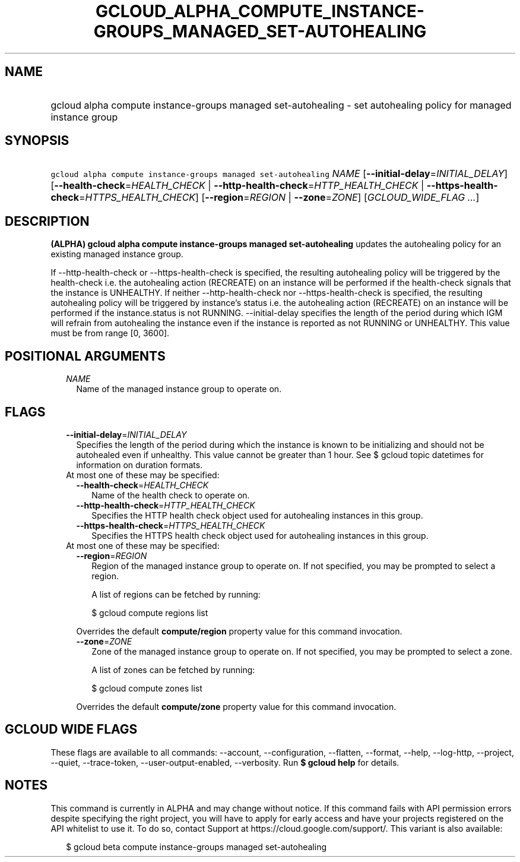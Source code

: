 
.TH "GCLOUD_ALPHA_COMPUTE_INSTANCE\-GROUPS_MANAGED_SET\-AUTOHEALING" 1



.SH "NAME"
.HP
gcloud alpha compute instance\-groups managed set\-autohealing \- set autohealing policy for managed instance group



.SH "SYNOPSIS"
.HP
\f5gcloud alpha compute instance\-groups managed set\-autohealing\fR \fINAME\fR [\fB\-\-initial\-delay\fR=\fIINITIAL_DELAY\fR] [\fB\-\-health\-check\fR=\fIHEALTH_CHECK\fR\ |\ \fB\-\-http\-health\-check\fR=\fIHTTP_HEALTH_CHECK\fR\ |\ \fB\-\-https\-health\-check\fR=\fIHTTPS_HEALTH_CHECK\fR] [\fB\-\-region\fR=\fIREGION\fR\ |\ \fB\-\-zone\fR=\fIZONE\fR] [\fIGCLOUD_WIDE_FLAG\ ...\fR]



.SH "DESCRIPTION"

\fB(ALPHA)\fR \fBgcloud alpha compute instance\-groups managed
set\-autohealing\fR updates the autohealing policy for an existing managed
instance group.

If \-\-http\-health\-check or \-\-https\-health\-check is specified, the
resulting autohealing policy will be triggered by the health\-check i.e. the
autohealing action (RECREATE) on an instance will be performed if the
health\-check signals that the instance is UNHEALTHY. If neither
\-\-http\-health\-check nor \-\-https\-health\-check is specified, the resulting
autohealing policy will be triggered by instance's status i.e. the autohealing
action (RECREATE) on an instance will be performed if the instance.status is not
RUNNING. \-\-initial\-delay specifies the length of the period during which IGM
will refrain from autohealing the instance even if the instance is reported as
not RUNNING or UNHEALTHY. This value must be from range [0, 3600].



.SH "POSITIONAL ARGUMENTS"

.RS 2m
.TP 2m
\fINAME\fR
Name of the managed instance group to operate on.


.RE
.sp

.SH "FLAGS"

.RS 2m
.TP 2m
\fB\-\-initial\-delay\fR=\fIINITIAL_DELAY\fR
Specifies the length of the period during which the instance is known to be
initializing and should not be autohealed even if unhealthy. This value cannot
be greater than 1 hour. See $ gcloud topic datetimes for information on duration
formats.

.TP 2m

At most one of these may be specified:

.RS 2m
.TP 2m
\fB\-\-health\-check\fR=\fIHEALTH_CHECK\fR
Name of the health check to operate on.

.TP 2m
\fB\-\-http\-health\-check\fR=\fIHTTP_HEALTH_CHECK\fR
Specifies the HTTP health check object used for autohealing instances in this
group.

.TP 2m
\fB\-\-https\-health\-check\fR=\fIHTTPS_HEALTH_CHECK\fR
Specifies the HTTPS health check object used for autohealing instances in this
group.

.RE
.sp
.TP 2m

At most one of these may be specified:

.RS 2m
.TP 2m
\fB\-\-region\fR=\fIREGION\fR
Region of the managed instance group to operate on. If not specified, you may be
prompted to select a region.

A list of regions can be fetched by running:

.RS 2m
$ gcloud compute regions list
.RE

Overrides the default \fBcompute/region\fR property value for this command
invocation.

.TP 2m
\fB\-\-zone\fR=\fIZONE\fR
Zone of the managed instance group to operate on. If not specified, you may be
prompted to select a zone.

A list of zones can be fetched by running:

.RS 2m
$ gcloud compute zones list
.RE

Overrides the default \fBcompute/zone\fR property value for this command
invocation.


.RE
.RE
.sp

.SH "GCLOUD WIDE FLAGS"

These flags are available to all commands: \-\-account, \-\-configuration,
\-\-flatten, \-\-format, \-\-help, \-\-log\-http, \-\-project, \-\-quiet,
\-\-trace\-token, \-\-user\-output\-enabled, \-\-verbosity. Run \fB$ gcloud
help\fR for details.



.SH "NOTES"

This command is currently in ALPHA and may change without notice. If this
command fails with API permission errors despite specifying the right project,
you will have to apply for early access and have your projects registered on the
API whitelist to use it. To do so, contact Support at
https://cloud.google.com/support/. This variant is also available:

.RS 2m
$ gcloud beta compute instance\-groups managed set\-autohealing
.RE

